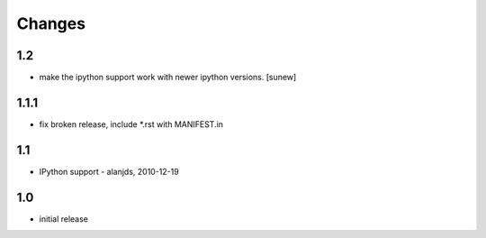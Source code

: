 
Changes
=======

1.2
---

- make the ipython support work with newer ipython versions. [sunew]

1.1.1
-----

- fix broken release, include *.rst with MANIFEST.in

1.1
---

- IPython support - alanjds, 2010-12-19

1.0
---

- initial release
